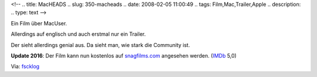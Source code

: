 <!--
.. title: MacHEADS
.. slug: 350-macheads
.. date: 2008-02-05 11:00:49
.. tags: Film,Mac,Trailer,Apple
.. description: 
.. type: text
-->

Ein Film über MacUser.

.. TEASER_END

Allerdings auf englisch und auch erstmal nur ein Trailer.

.. media:: https://www.youtube.com/watch?v=a5hMh2bHkRg

Der sieht allerdings genial aus. Da sieht man, wie stark die Community ist.

**Update 2016**: Der Film kann nun kostenlos auf `snagfilms.com <http://www.snagfilms.com/films/title/macheads>`_ angesehen werden. (`IMDb <http://www.imdb.com/title/tt1379667/>`_ 5,0)

Via: `fscklog <http://www.fscklog.com/2008/01/trailer-fr-mach.html>`_
